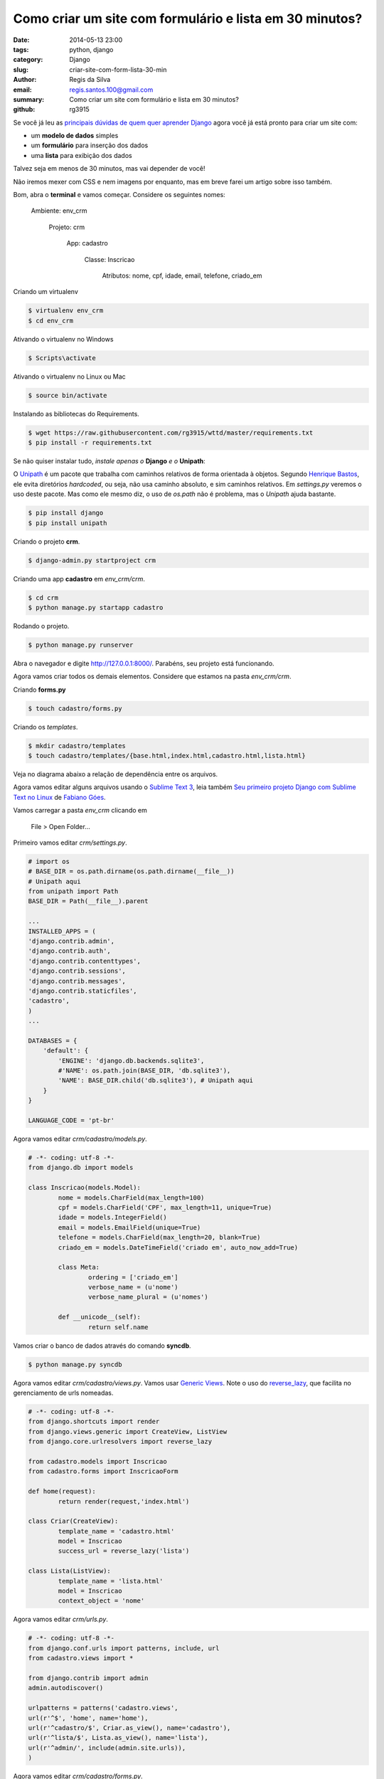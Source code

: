 Como criar um site com formulário e lista em 30 minutos?
########################################################

:date: 2014-05-13 23:00
:tags: python, django
:category: Django
:slug: criar-site-com-form-lista-30-min
:author: Regis da Silva
:email: regis.santos.100@gmail.com
:summary: Como criar um site com formulário e lista em 30 minutos?
:github: rg3915

Se você já leu as `principais dúvidas de quem quer aprender Django <http://pythonclub.com.br/principais-duvidas-de-quem-quer-aprender-django.html>`_ agora você já está pronto para criar um site com:

* um **modelo de dados** simples
* um **formulário** para inserção dos dados
* uma **lista** para exibição dos dados

Talvez seja em menos de 30 minutos, mas vai depender de você!

Não iremos mexer com CSS e nem imagens por enquanto, mas em breve farei um artigo sobre isso também.

Bom, abra o **terminal** e vamos começar. Considere os seguintes nomes:

	Ambiente: env_crm

		Projeto: crm

			App: cadastro

				Classe: Inscricao

					Atributos: nome, cpf, idade, email, telefone, criado_em

Criando um virtualenv

.. code-block:: bash

	$ virtualenv env_crm
	$ cd env_crm

Ativando o virtualenv no Windows

.. code-block:: bash

	$ Scripts\activate

Ativando o virtualenv no Linux ou Mac

.. code-block:: bash

	$ source bin/activate

Instalando as bibliotecas do Requirements.

.. code-block:: bash

	$ wget https://raw.githubusercontent.com/rg3915/wttd/master/requirements.txt
	$ pip install -r requirements.txt

Se não quiser instalar tudo, *instale apenas o* **Django** *e o* **Unipath**:

O `Unipath <http://sluggo.scrapping.cc/python/unipath/>`_ é um pacote que trabalha com caminhos relativos de forma orientada à objetos. Segundo `Henrique Bastos <https://github.com/henriquebastos/slides-django-sem-trabalho/blob/master/settings.rst#n%C3%A3o-use-diret%C3%B3rios-hardcoded>`_, ele evita diretórios *hardcoded*, ou seja, não usa caminho absoluto, e sim caminhos relativos. Em *settings.py* veremos o uso deste pacote. Mas como ele mesmo diz, o uso de *os.path* não é problema, mas o *Unipath* ajuda bastante.

.. code-block:: bash

	$ pip install django
	$ pip install unipath

Criando o projeto **crm**.

.. code-block:: bash

	$ django-admin.py startproject crm

Criando uma app **cadastro** em *env_crm/crm*.

.. code-block:: bash

	$ cd crm
	$ python manage.py startapp cadastro

Rodando o projeto.

.. code-block:: bash

	$ python manage.py runserver

Abra o navegador e digite `http://127.0.0.1:8000/ <http://127.0.0.1:8000/>`_. Parabéns, seu projeto está funcionando.

Agora vamos criar todos os demais elementos. Considere que estamos na pasta *env_crm/crm*.

Criando **forms.py**

.. code-block:: bash

	$ touch cadastro/forms.py

Criando os *templates*.

.. code-block:: bash

	$ mkdir cadastro/templates
	$ touch cadastro/templates/{base.html,index.html,cadastro.html,lista.html}

Veja no diagrama abaixo a relação de dependência entre os arquivos.

.. image:: images/regisdasilva/diagrama.png
	:alt: diagrama.html

Agora vamos editar alguns arquivos usando o `Sublime Text 3 <http://www.sublimetext.com/3>`_, leia também `Seu primeiro projeto Django com Sublime Text no Linux <http://pythonclub.com.br/primeiro-projeto-django-no-linux-com-sublime.html>`_ de `Fabiano Góes <http://pythonclub.com.br/author/fabiano-goes.html>`_.

Vamos carregar a pasta *env_crm* clicando em

	File > Open Folder...

Primeiro vamos editar *crm/settings.py*.

.. code-block:: python

	# import os
	# BASE_DIR = os.path.dirname(os.path.dirname(__file__))
	# Unipath aqui
	from unipath import Path
	BASE_DIR = Path(__file__).parent

	...
	INSTALLED_APPS = (
    	'django.contrib.admin',
    	'django.contrib.auth',
    	'django.contrib.contenttypes',
     	'django.contrib.sessions',
    	'django.contrib.messages',
    	'django.contrib.staticfiles',
    	'cadastro',
	)
	...
	
	DATABASES = {
	    'default': {
	        'ENGINE': 'django.db.backends.sqlite3',
	        #'NAME': os.path.join(BASE_DIR, 'db.sqlite3'),
	        'NAME': BASE_DIR.child('db.sqlite3'), # Unipath aqui
	    }
	}

	LANGUAGE_CODE = 'pt-br'

Agora vamos editar *crm/cadastro/models.py*.

.. code-block:: python

	# -*- coding: utf-8 -*-
	from django.db import models
	
	class Inscricao(models.Model):
		nome = models.CharField(max_length=100)
		cpf = models.CharField('CPF', max_length=11, unique=True)
		idade = models.IntegerField()
		email = models.EmailField(unique=True)
		telefone = models.CharField(max_length=20, blank=True)
		criado_em = models.DateTimeField('criado em', auto_now_add=True)
	
		class Meta:
			ordering = ['criado_em']
			verbose_name = (u'nome')
			verbose_name_plural = (u'nomes')
	
		def __unicode__(self):
			return self.name

Vamos criar o banco de dados através do comando **syncdb**.

.. code-block:: bash

	$ python manage.py syncdb

Agora vamos editar *crm/cadastro/views.py*. Vamos usar `Generic Views <https://docs.djangoproject.com/en/1.2/ref/generic-views/>`_. Note o uso do `reverse_lazy <https://docs.djangoproject.com/en/1.5/ref/urlresolvers/#reverse>`_, que facilita no gerenciamento de urls nomeadas.

.. code-block:: python

	# -*- coding: utf-8 -*-
	from django.shortcuts import render
	from django.views.generic import CreateView, ListView
	from django.core.urlresolvers import reverse_lazy

	from cadastro.models import Inscricao
	from cadastro.forms import InscricaoForm

	def home(request):
		return render(request,'index.html')

	class Criar(CreateView):
		template_name = 'cadastro.html'
		model = Inscricao
		success_url = reverse_lazy('lista')

	class Lista(ListView):
		template_name = 'lista.html'
		model = Inscricao
		context_object = 'nome'

Agora vamos editar *crm/urls.py*.

.. code-block:: python

	# -*- coding: utf-8 -*-
	from django.conf.urls import patterns, include, url
	from cadastro.views import *
	
	from django.contrib import admin
	admin.autodiscover()
	
	urlpatterns = patterns('cadastro.views',
    	url(r'^$', 'home', name='home'),
    	url(r'^cadastro/$', Criar.as_view(), name='cadastro'),
    	url(r'^lista/$', Lista.as_view(), name='lista'),
    	url(r'^admin/', include(admin.site.urls)),
	)

Agora vamos editar *crm/cadastro/forms.py*.

.. code-block:: python

	# -*- coding: utf-8 -*-
	from django import forms
	from models import Inscricao

	class InscricaoForm(forms.ModelForm):

		class Meta:
			model = Inscricao

Agora vamos editar *crm/cadastro/templates/base.html*.

.. code-block:: html

	<!DOCTYPE html>
	<html>
	<head>
		{% block title %}
			<title>Título</title>
		{% endblock title %}
	</head>
	<body>
		<div>
			<ul>
				<li><a href="{% url 'home' %}">Início</a></li>
				<li><a href="{% url 'cadastro' %}">Cadastro</a></li>
				<li><a href="{% url 'lista' %}">Lista</a></li>
			</ul>
		</div>

		{% block content %}
			
		{% endblock content %}
	</body>
	</html>

Agora vamos editar *crm/cadastro/templates/index.html*.

.. code-block:: html

	{% extends 'base.html' %}

	{% block content %}
		<h1>Cadastro de Clientes</h1>
	{% endblock content %}

.. image:: images/regisdasilva/index.png
	:alt: index.html

Agora vamos editar *crm/cadastro/templates/cadastro.html*.

.. code-block:: html

	{% extends 'base.html' %}

	{% block content %}
		<form action="" method="POST">
			{% csrf_token %}
			{{ form.as_p }}
			<button type="submit">Criar</button>
		</form>
	{% endblock content %}

.. image:: images/regisdasilva/cadastro.png
	:alt: cadastro.html

Leia sobre `as_p <http://docs.djangobrasil.org/topics/forms/#mostrando-um-formul-rio-usando-um-template>`_ que significa que os campos ficarão em parágrafos, e `crsf_token (en) <https://docs.djangoproject.com/en/dev/ref/contrib/csrf/>`_ que é uma proteção usada durante a inserção de dados.

Agora vamos editar *crm/cadastro/templates/lista.html*.

.. code-block:: html

	{% extends 'base.html' %}

	{% block content %}
		<h1>Lista de Clientes</h1>

			<table>
				<tr>
					<th>Nome</th>
					<th>CPF</th>
					<th>Idade</th>
					<th>Email</th>
					<th>Telefone</th>
					<th>Criado em</th>
				</tr>
			{% for nome in object_list %}
				<tr>
					<td>{{ nome.nome }}</td>
					<td>{{ nome.cpf }}</td>
					<td>{{ nome.idade }}</td>
					<td>{{ nome.email }}</td>
					<td>{{ nome.telefone }}</td>
					<td>{{ nome.criado_em|date:"d/m/Y" }}</td>
				</tr>
			{% empty %}
				<li>Sem itens na lista.</li>
			{% endfor %}
			</table>
	{% endblock content %}

.. image:: images/regisdasilva/lista.png
	:alt: lista.html

Leia também `Seu primeiro projeto Django com Sublime Text no Linux <http://pythonclub.com.br/primeiro-projeto-django-no-linux-com-sublime. html>`_ de `Fabiano Góes <http://pythonclub.com.br/author/fabiano-goes.html>`_.

Baixe o projeto no `github.com/rg3915/crm <https://github.com/rg3915/crm>`_.